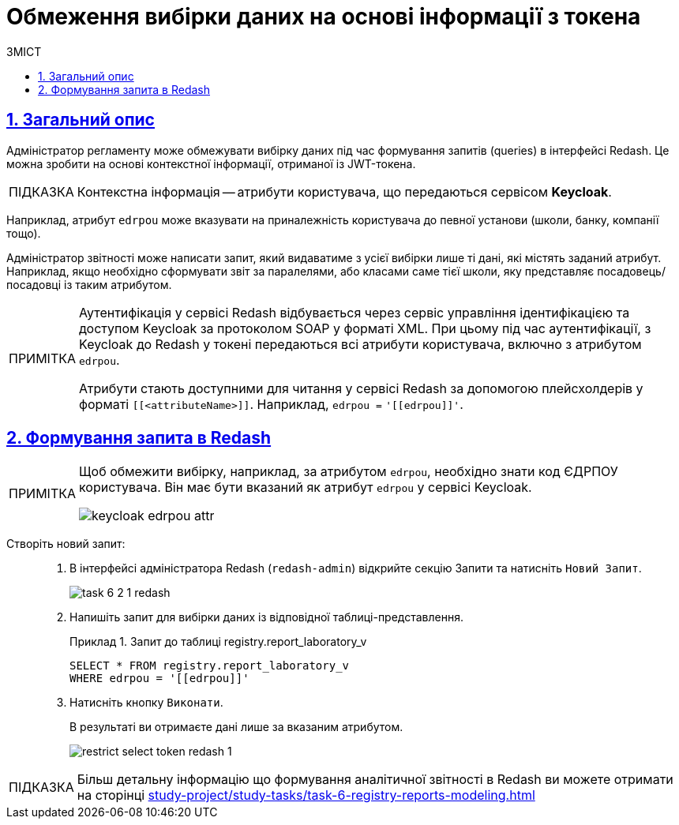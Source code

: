 :toc-title: ЗМІСТ
:toc: auto
:toclevels: 5
:experimental:
:important-caption:     ВАЖЛИВО
:note-caption:          ПРИМІТКА
:tip-caption:           ПІДКАЗКА
:warning-caption:       ПОПЕРЕДЖЕННЯ
:caution-caption:       УВАГА
:example-caption:           Приклад
:figure-caption:            Зображення
:table-caption:             Таблиця
:appendix-caption:          Додаток
:sectnums:
:sectnumlevels: 5
:sectanchors:
:sectlinks:
:partnums:

= Обмеження вибірки даних на основі інформації з токена

== Загальний опис

Адміністратор регламенту може [.underline]#обмежувати вибірку даних# під час формування запитів (queries) в інтерфейсі Redash. Це можна зробити [.underline]#на основі контекстної інформації, отриманої із JWT-токена#.

[TIP]
Контекстна інформація -- [.underline]#атрибути користувача#, що передаються сервісом *Keycloak*.

Наприклад, атрибут `edrpou` може вказувати на приналежність користувача до певної установи (школи, банку, компанії тощо).

Адміністратор звітності може написати запит, який видаватиме з усієї вибірки [.underline]#лише ті дані, які містять заданий атрибут#. Наприклад, якщо необхідно сформувати звіт за паралелями, або класами саме тієї школи, яку представляє посадовець/посадовці із таким атрибутом.

[NOTE]
====
Аутентифікація у сервісі Redash відбувається через сервіс управління ідентифікацією та доступом Keycloak за протоколом SOAP у форматі XML. При цьому під час аутентифікації, з Keycloak до Redash у токені передаються всі атрибути користувача, включно з атрибутом `edrpou`.

Атрибути стають доступними для читання у сервісі Redash за допомогою плейсхолдерів у форматі `[[<attributeName>]]`.
Наприклад, `edrpou =` +++<code>'[[edrpou]]'</code>+++.
====

== Формування запита в Redash

[NOTE]
====
Щоб обмежити вибірку, наприклад, за атрибутом `edrpou`, необхідно знати код ЄДРПОУ користувача. Він має бути вказаний як атрибут `edrpou` у сервісі Keycloak.

image::data-modeling/reports/restrict-select-token-redash/keycloak-edrpou-attr.png[]
====

Створіть новий запит: ::
. В інтерфейсі адміністратора Redash (`redash-admin`) відкрийте секцію [.underline]#Запити# та натисніть `Новий Запит`.
+
image:registry-develop:study-project/task-6/task-6-2-1-redash.png[]

. Напишіть запит для вибірки даних із відповідної таблиці-представлення.
+
.Запит до таблиці registry.report_laboratory_v
====
[source,sql]
----
SELECT * FROM registry.report_laboratory_v
WHERE edrpou = '[[edrpou]]'
----
====

. Натисніть кнопку `Виконати`.
+
В результаті ви отримаєте дані лише за вказаним атрибутом.
+
image::data-modeling/reports/restrict-select-token-redash/restrict-select-token-redash-1.png[]

[TIP]
====
Більш детальну інформацію що формування аналітичної звітності в Redash ви можете отримати на сторінці xref:study-project/study-tasks/task-6-registry-reports-modeling.adoc[]
====